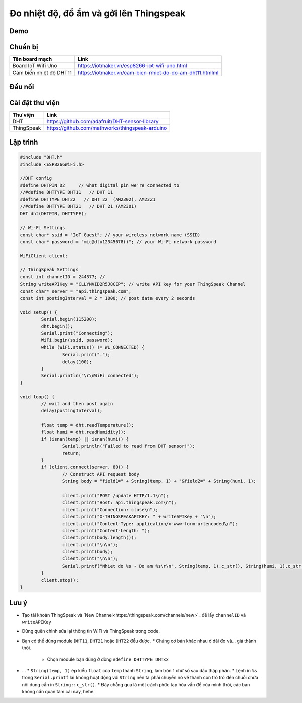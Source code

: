 Đo nhiệt độ, đổ ẩm và gởi lên Thingspeak
----------------------------------------

Demo
====
.. image:: https://github.com/tackelua/dht11-thingspeak/raw/master/thingspeak-result.JPG

Chuẩn bị
========

+--------------------+----------------------------------------------------------+
| **Tên board mạch** | **Link**                                                 |
+====================+==========================================================+
| Board IoT Wifi Uno | https://iotmaker.vn/esp8266-iot-wifi-uno.html            |
+--------------------+----------------------------------------------------------+
| Cảm biến nhiệt độ  | https://iotmaker.vn/cam-bien-nhiet-do-do-am-dht11.htmlml |
| DHT11              |                                                          |
+--------------------+----------------------------------------------------------+


Đấu nối
=======


Cài đặt thư viện
================

+--------------------+----------------------------------------------------------+
| **Thư viện**       | **Link**                                                 |
+====================+==========================================================+
| DHT                | https://github.com/adafruit/DHT-sensor-library           |
+--------------------+----------------------------------------------------------+
| ThingSpeak         | https://github.com/mathworks/thingspeak-arduino          |
+--------------------+----------------------------------------------------------+


Lập trình
=========

.. code:: cpp

    #include "DHT.h"
    #include <ESP8266WiFi.h>

    //DHT config
    #define DHTPIN D2     // what digital pin we're connected to
    //#define DHTTYPE DHT11   // DHT 11
    #define DHTTYPE DHT22   // DHT 22  (AM2302), AM2321
    //#define DHTTYPE DHT21   // DHT 21 (AM2301)
    DHT dht(DHTPIN, DHTTYPE);

    // Wi-Fi Settings
    const char* ssid = "IoT Guest"; // your wireless network name (SSID)
    const char* password = "mic@dtu12345678()"; // your Wi-Fi network password

    WiFiClient client;

    // ThingSpeak Settings
    const int channelID = 244377; //
    String writeAPIKey = "CLLYNVID2R5J8CEP"; // write API key for your ThingSpeak Channel
    const char* server = "api.thingspeak.com";
    const int postingInterval = 2 * 1000; // post data every 2 seconds

    void setup() {
	    Serial.begin(115200);
	    dht.begin();
	    Serial.print("Connecting");
	    WiFi.begin(ssid, password);
	    while (WiFi.status() != WL_CONNECTED) {
		    Serial.print(".");
		    delay(100);
	    }
	    Serial.println("\r\nWiFi connected");
    }

    void loop() {
	    // wait and then post again
	    delay(postingInterval);

	    float temp = dht.readTemperature();
	    float humi = dht.readHumidity();
	    if (isnan(temp) || isnan(humi)) {
		    Serial.println("Failed to read from DHT sensor!");
		    return;
	    }
	    if (client.connect(server, 80)) {
		    // Construct API request body
		    String body = "field1=" + String(temp, 1) + "&field2=" + String(humi, 1);

		    client.print("POST /update HTTP/1.1\n");
		    client.print("Host: api.thingspeak.com\n");
		    client.print("Connection: close\n");
		    client.print("X-THINGSPEAKAPIKEY: " + writeAPIKey + "\n");
		    client.print("Content-Type: application/x-www-form-urlencoded\n");
		    client.print("Content-Length: ");
		    client.print(body.length());
		    client.print("\n\n");
		    client.print(body);
		    client.print("\n\n");
		    Serial.printf("Nhiet do %s - Do am %s\r\n", String(temp, 1).c_str(), String(humi, 1).c_str());
	    }
	    client.stop();
    }


Lưu ý
=====

* Tạo tài khoản ThingSpeak và `New Channel<https://thingspeak.com/channels/new>`_ để lấy ``channelID`` và ``writeAPIKey``
.. image:: https://github.com/tackelua/dht11-thingspeak/raw/master/thingspeak-new_channel.JPG
.. image:: https://github.com/tackelua/dht11-thingspeak/raw/master/thingspeak-apikey.JPG

* Đừng quên chỉnh sửa lại thông tin WiFi và ThingSpeak trong code.

* Bạn có thể dùng module ``DHT11``, ``DHT21`` hoặc ``DHT22`` đều được.
  * Chúng cơ bản khác nhau ở dải đo và... giá thành thôi.
    * Chọn module bạn dùng ở dòng ``#define DHTTYPE DHTxx``

* …
  * ``String(temp, 1)`` ép kiểu ``float`` của ``temp`` thành ``String``, làm tròn 1 chữ số sau dấu thập phân.
  * Lệnh in ``%s`` trong ``Serial.printf`` lại không hoạt động với ``String`` nên ta phải chuyển nó về thành con trỏ trỏ đến chuỗi chứa nội dung cần in ``String::c_str()``.
  * Đây chẳng qua là một cách phức tạp hóa vấn đề của mình thôi, các bạn không cần quan tâm cái này, hehe.
